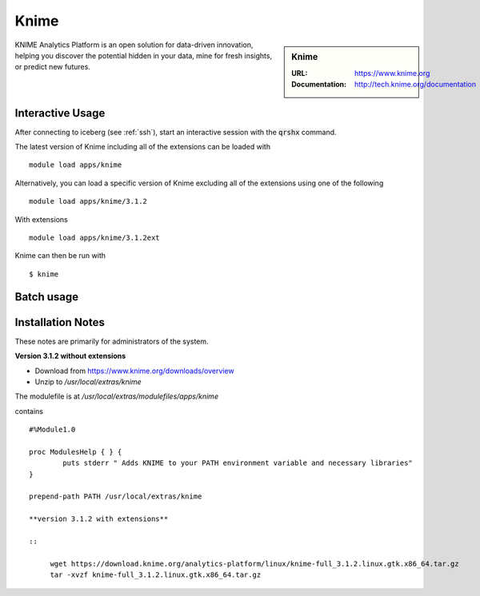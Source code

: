 Knime
=====

.. sidebar:: Knime

   :URL: https://www.knime.org
   :Documentation: http://tech.knime.org/documentation

KNIME Analytics Platform is an open solution for data-driven innovation, helping you discover the potential hidden in your data, mine for fresh insights, or predict new futures.

Interactive Usage
-----------------
After connecting to iceberg (see :ref:`ssh`),  start an interactive session with the :code:`qrshx` command.

The latest version of Knime including all of the extensions can be loaded with ::

        module load apps/knime

Alternatively, you can load a specific version of Knime excluding all of the extensions using one of the following ::

        module load apps/knime/3.1.2

With extensions ::

        module load apps/knime/3.1.2ext

Knime can then be run with ::

        $ knime

Batch usage
-----------


Installation Notes
------------------
These notes are primarily for administrators of the system.

**Version 3.1.2 without extensions**

* Download from https://www.knime.org/downloads/overview
* Unzip to `/usr/local/extras/knime`


The modulefile is at `/usr/local/extras/modulefiles/apps/knime`

contains ::

  #%Module1.0

  proc ModulesHelp { } {
          puts stderr " Adds KNIME to your PATH environment variable and necessary libraries"
  }

  prepend-path PATH /usr/local/extras/knime

  **version 3.1.2 with extensions**

  ::

       wget https://download.knime.org/analytics-platform/linux/knime-full_3.1.2.linux.gtk.x86_64.tar.gz
       tar -xvzf knime-full_3.1.2.linux.gtk.x86_64.tar.gz
